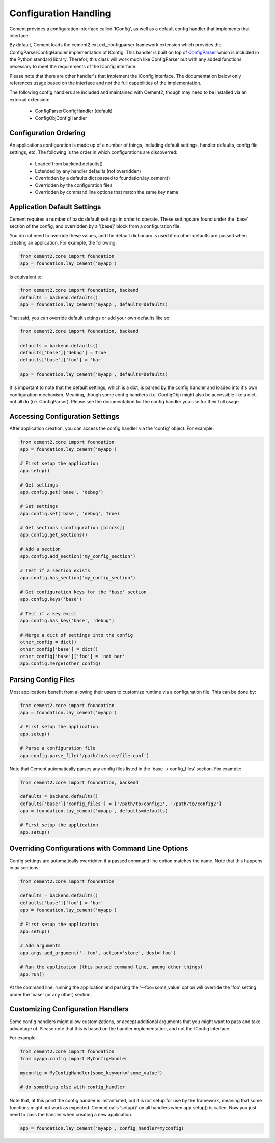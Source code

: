 Configuration Handling
======================

Cement provides a configuration interface called 'IConfig', as well as a
default config handler that implements that interface.  

By default, Cement loads the cement2.ext.ext_configparser framework extension
which provides the ConfigParserConfigHandler implementation of IConfig.  This 
handler is built on top of `ConfigParser <http://docs.python.org/library/configparser.html>`_ 
which is included in the Python standard library.  Therefor, this class will
work much like ConfigParser but with any added functions necessary to
meet the requirements of the IConfig interface.

Please note that there are other handler's that implement the IConfig 
interface.  The documentation below only references usage based on the 
interface and not the full capabilities of the implementation.

The following config handlers are included and maintained with Cement2, though
may need to be installed via an external extension:

    * ConfigParserConfigHandler (default)
    * ConfigObjConfigHandler
    
    
Configuration Ordering
----------------------

An applications configuration is made up of a number of things, including
default settings, handler defaults, config file settings, etc.  The following
is the order in which configurations are discoverred:

    * Loaded from backend.defaults()
    * Extended by any handler defaults (not overridden)
    * Overridden by a defaults dict passed to foundation.lay_cement()
    * Overridden by the configuration files
    * Overridden by command line options that match the same key name


Application Default Settings
----------------------------

Cement requires a number of basic default settings in order to operate.  These
settings are found under the 'base' section of the config, and overridden by
a '[base]' block from a configuration file.

You do not need to override these values, and the default dictionary is used 
if no other defaults are passed when creating an application.  For example,
the following:

.. code-block:: python

    from cement2.core import foundation
    app = foundation.lay_cement('myapp')

Is equivalent to:

.. code-block:: python

    from cement2.core import foundation, backend
    defaults = backend.defaults()
    app = foundation.lay_cement('myapp', defaults=defaults)
    

That said, you can override default settings or add your own defaults like
so:

.. code-block:: python

    from cement2.core import foundation, backend
    
    defaults = backend.defaults()
    defaults['base']['debug'] = True
    defaults['base']['foo'] = 'bar'
    
    app = foundation.lay_cement('myapp', defaults=defaults)

It is important to note that the default settings, which is a dict, is parsed
by the config handler and loaded into it's own configuration mechanism.  
Meaning, though some config handlers (i.e. ConfigObj) might also be accessible
like a dict, not all do (i.e. ConfigParser).  Please see the documentation
for the config handler you use for their full usage.   

Accessing Configuration Settings
--------------------------------

After application creation, you can access the config handler via the 
'config' object.  For example:

.. code-block:: python

    from cement2.core import foundation
    app = foundation.lay_cement('myapp')
    
    # First setup the application
    app.setup()
    
    # Get settings
    app.config.get('base', 'debug')
    
    # Set settings
    app.config.set('base', 'debug', True)
    
    # Get sections (configuration [blocks])
    app.config.get_sections()
    
    # Add a section
    app.config.add_section('my_config_section')
    
    # Test if a section exists
    app.config.has_section('my_config_section')
    
    # Get configuration keys for the 'base' section
    app.config.keys('base')
    
    # Test if a key exist
    app.config.has_key('base', 'debug')

    # Merge a dict of settings into the config
    other_config = dict()
    other_config['base'] = dict()
    other_config['base']['foo'] = 'not bar'
    app.config.merge(other_config)
    
    
Parsing Config Files
--------------------

Most applications benefit from allowing their users to customize runtime via
a configuration file.  This can be done by:

.. code-block:: python

    from cement2.core import foundation
    app = foundation.lay_cement('myapp')
    
    # First setup the application
    app.setup()
    
    # Parse a configuration file
    app.config.parse_file('/path/to/some/file.conf')
    
Note that Cement automatically parses any config files listed in the 'base -> 
config_files' section.  For example:

.. code-block:: python

    from cement2.core import foundation, backend
    
    defaults = backend.defaults()
    defaults['base']['config_files'] = ['/path/to/config1', '/path/to/config2']
    app = foundation.lay_cement('myapp', defaults=defaults)
    
    # First setup the application
    app.setup()
    
    
Overriding Configurations with Command Line Options
---------------------------------------------------

Config settings are automatically overridden if a passed command line option
matches the name.  Note that this happens in *all* sections:

.. code-block:: python

    from cement2.core import foundation
    
    defaults = backend.defaults()
    defaults['base']['foo'] = 'bar'
    app = foundation.lay_cement('myapp')
    
    # First setup the application
    app.setup()
    
    # Add arguments
    app.args.add_argument('--foo', action='store', dest='foo')
    
    # Run the application (this parsed command line, among other things)
    app.run()

At the command line, running the application and passing the '--foo=some_value'
option will override the 'foo' setting under the 'base' (or any other) section.



Customizing Configuration Handlers
----------------------------------

Some config handlers might allow customizations, or accept additional 
arguments that you might want to pass and take advantage of.  Please note that
this is based on the handler implementation, and not the IConfig interface.

For example:

.. code-block:: python

    from cement2.core import foundation
    from myapp.config import MyConfigHandler
    
    myconfig = MyConfigHandler(some_keywork='some_value')
    
    # do something else with config_handler
    

Note that, at this point the config handler is instantiated, but it is not 
setup for use by the framework, meaning that some functions might not work
as expected.  Cement calls 'setup()' on all handlers when app.setup() is 
called.  Now you just need to pass the handler when creating a new 
application.

.. code-block:: python
    
    app = foundation.lay_cement('myapp', config_handler=myconfig)
    
